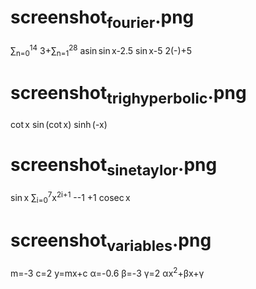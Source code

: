 * screenshot_fourier.png
\sum_{n=0}^{14}\frac{\operatorname{sin}((2n+1)x)}{2n+1}
3+\frac{2}{3}\sum_{n=1}^{28}\frac{\operatorname{sin}nx}{n}
\frac{1}{2}\operatorname{asin}\operatorname{sin}x-2.5
\operatorname{sin}x-5
2(\frac{x}{2π}-\floor{\frac{x}{2π}})+5
* screenshot_trig_hyperbolic.png
\operatorname{cot}x
\operatorname{sin}(\operatorname{cot}x)
\operatorname{sinh}(\frac{π}{2}-x)
* screenshot_sine_taylor.png
\operatorname{sin}x
\sum_{i=0}^{7}\frac{(-1)^{i}}{(2i+1)!}x^{2i+1}
-\frac{x^{2}}{4}-1
\frac{x^{2}}{4}+1
\operatorname{cosec}x
* screenshot_variables.png
m=-3
c=2
y=mx+c
α=-0.6
β=-3
γ=2
αx^{2}+βx+γ

